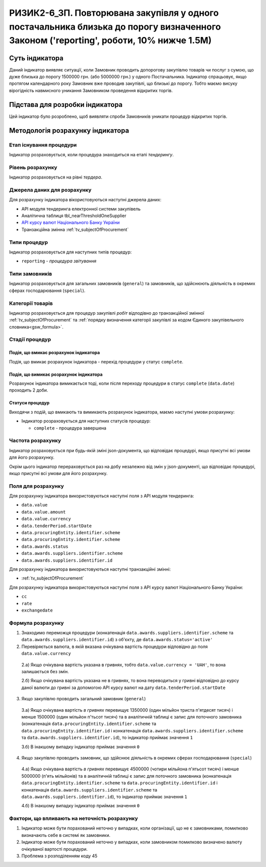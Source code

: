 ﻿#############################################################################################################################################
РИЗИК2-6_3П. Повторювана закупівля у одного постачальника близька до порогу визначенного Законом ('reporting', роботи, 10% нижче 1.5М)
#############################################################################################################################################

***************
Суть індикатора
***************

Даний індикатор виявляє ситуації, коли Замовник проводить допорогову закупівлю товарів чи послуг з сумою, що дуже близька до порогу 1500000 грн. (або 5000000 грн.) у одного Постачальника. Індикатор спрацьовує, якщо протягом календарного року Замовник вже проводив закупівлі, що близькі до порогу. Тобто маємо висуку вірогідність навмисного уникання Замовником проведення відкритих торгів. 

********************************
Підстава для розробки індикатора
********************************

Цей індикатор було розроблено, щоб виявляти спроби Замовників уникати процедур відкритих торгів.

*********************************
Методологія розрахунку індикатора
*********************************

Етап існування процедури
========================
Індикатор розраховується, коли процедура знаходиться на етапі *тендерингу*.

Рівень розрахунку
=================
Індикатор розраховується на рівні *тердера*.

Джерела даних для розрахунку
============================

Для розрахунку індикатора вікористовуються наступні джерела даних:

- API модуля тендеринга електронної системи закупівель

- Аналітична таблиця tbl_nearThresholdOneSupplier

- `API курсу валют Національного Банку України <https://bank.gov.ua/control/uk/publish/article?art_id=38441973#exchange>`_

- Транзакційна змінна :ref:`tv_subjectOfProcurement`

Типи процедур
=============

Індикатор розраховується для наступних типів процедур:

- ``reporting`` - *процедура звітування*

Типи замовників
===============

Індикатор розраховується для загальних замовників (``general``) та замовників, що здійснюють діяльність в окремих сферах господарювання (``special``).


Категорії товарів
=================

Індикатор розраховується для процедур закупівлі *робіт* відподівно до транзакційної змінної :ref:`tv_subjectOfProcurement` та :ref:`порядку визначення категоріі закупівлі за кодом Єдиного закупівельного словника<gsw_formula>`.


Стадії процедур
===============

Подія, що вмикає розрахунок індикатора
--------------------------------------
Подія, що вмикає розрахунок індикатора - перехід процедури у статус ``complete``.

Подія, що вимикає розрахунок індикатора
---------------------------------------
Pозрахунок індикатора вимикається тоді, коли після переходу процедури в статус ``complete`` (``data.date``) проходить 2 доби.


Статуси процедур
----------------

Виходячи з подій, що вмикають та вимикають розрахунок індикатора, маємо наступні умови розрахунку:

- Індикатор розраховується для наступних статусів процедур:

  - ``complete`` - процедура завершена 


Частота розрахунку
==================

Індикатор розраховується при будь-якій зміні json-документа, що відповідає процедурі, якщо присутні всі умови для його розрахунку.

Окрім цього індикатор перераховується раз на добу незалежно від змін у json-документі, що відповідає процедурі, якщо присутні всі умови для його розрахунку.

Поля для розрахунку
===================

Для розрахунку індикатора використовуються наступні поля з API модуля тендеринга:

- ``data.value``

- ``data.value.amount``

- ``data.value.currency``

- ``data.tenderPeriod.startDate``

- ``data.procuringEntity.identifier.scheme``

- ``data.procuringEntity.identifier.scheme``

- ``data.awards.status``

- ``data.awards.suppliers.identifier.scheme``

- ``data.awards.suppliers.identifier.id``



Для розрахунку індикатора використовуються наступні транзакційні змінні:

- :ref:`tv_subjectOfProcurement`

Для розрахунку індикатора використовуються наступні поля з API курсу валют Національного Банку України:

- ``cc``
- ``rate``
- ``exchangedate``

Формула розрахунку
==================

1. Знаходимо переможця процедури (конкатенація ``data.awards.suppliers.identifier.scheme`` та ``data.awards.suppliers.identifier.id``) з об'єкту, де ``data.awards.status='active'``

2. Перевіряється валюта, в якій вказана очікувана вартість процедури відповідно до поля ``data.value.currency``

  2.а) Якщо очікувана вартість указана в гривнях, тобто ``data.value.currency = 'UAH'``, то вона залишається без змін.

  2.б) Якщо очікувана вартість указана не в гривнях, то вона переводиться у гривні відповідно до курсу даної валюти до гривні за допомогою API курсу валют на дату ``data.tenderPeriod.startDate``

3. Якщо закупівлю проводить загальний замовник (``general``)

  3.а) Якщо очікувана вартість *в гривнях* перевищує 1350000 (один мільйон триста п'ятдесят тисяч) і менше 1500000 (один мільйон п'тьсот тисяч) та в аналітичній таблиці є запис для поточного замовника (конкатенація ``data.procuringEntity.identifier.scheme`` та ``data.procuringEntity.identifier.id`` і конкатенація ``data.awards.suppliers.identifier.scheme`` та ``data.awards.suppliers.identifier.id``), то індикатор приймає значення ``1``

  3.б) В інакшому випадку індикатор приймає значення ``0``

4. Якщо закупівлю проводить замовник, що здійснює діяльність в окремих сферах господарювання (``special``)

  4.а) Якщо очікувана вартість *в гривнях* перевищує 4500000 (чотири мільйона п'ятьсот тисяч) і менше 5000000 (п'ять мільйонів) та в аналітичній таблиці є запис для поточного замовника (конкатенація ``data.procuringEntity.identifier.scheme`` та ``data.procuringEntity.identifier.id`` і конкатенація ``data.awards.suppliers.identifier.scheme`` та ``data.awards.suppliers.identifier.id``), то індикатор приймає значення ``1``

  4.б) В інакшому випадку індикатор приймає значення ``0``

Фактори, що впливають на неточність розрахунку
==============================================

1. Індикатор може бути порахований неточно у випадках, коли організації, що не є замовниками, помилково визначають себе в системі як замовники.

2. Індикатор може бути порахований неточно у випадках, коли замовником помилково визначено валюту очікуваної вартості процедури.

3. Проблема з розподіленням коду 45
